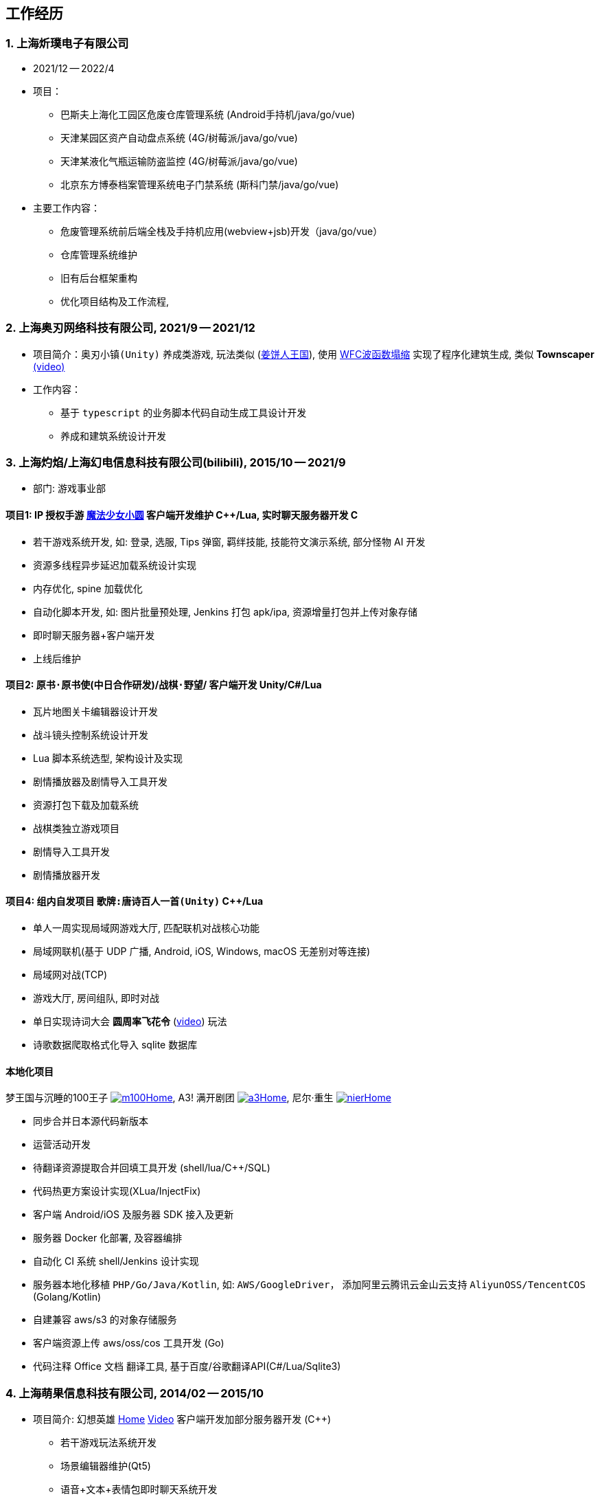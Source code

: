 
== 工作经历

=== {counter:directions}. 上海炘璞电子有限公司
- 2021/12 -- 2022/4 
- 项目：
  * 巴斯夫上海化工园区危废仓库管理系统 (Android手持机/java/go/vue)
  * 天津某园区资产自动盘点系统 (4G/树莓派/java/go/vue)
  * 天津某液化气瓶运输防盗监控 (4G/树莓派/java/go/vue)
  * 北京东方博泰档案管理系统电子门禁系统 (斯科门禁/java/go/vue)
- 主要工作内容：
  * 危废管理系统前后端全栈及手持机应用(webview+jsb)开发（java/go/vue）
  * 仓库管理系统维护
  * 旧有后台框架重构
  * 优化项目结构及工作流程, 


=== {counter:directions}. 上海奥刃网络科技有限公司, 2021/9 -- 2021/12
- 项目简介：`奥刃小镇(Unity)` 养成类游戏, 玩法类似 (https://www.cookierun-kingdom.com/zh-Hant[姜饼人王国]), 使用 https://github.com/mxgmn/WaveFunctionCollapse[WFC波函数塌缩] 实现了程序化建筑生成, 类似 *Townscaper* https://www.bilibili.com/video/BV1Xy4y127CB[(video)]
- 工作内容：
 * 基于 `typescript` 的业务脚本代码自动生成工具设计开发
 * 养成和建筑系统设计开发

=== {counter:directions}. 上海灼焰/上海幻电信息科技有限公司(bilibili), 2015/10 -- 2021/9
- 部门: 游戏事业部

==== 项目1: IP 授权手游 https://www.bilibili.com/video/BV1ps411s7[魔法少女小圆] 客户端开发维护 C+++++/Lua, 实时聊天服务器开发 C+++
 * 若干游戏系统开发, 如: 登录, 选服, Tips 弹窗, 羁绊技能, 技能符文演示系统, 部分怪物 AI 开发
 * 资源多线程异步延迟加载系统设计实现
 * 内存优化, spine 加载优化
 * 自动化脚本开发, 如: 图片批量预处理, Jenkins 打包 apk/ipa, 资源增量打包并上传对象存储
 * 即时聊天服务器+客户端开发
 * 上线后维护

==== 项目2: `原书·原书使`(中日合作研发)/`战棋·野望`/ 客户端开发 Unity/C#/Lua
 * 瓦片地图关卡编辑器设计开发
 * 战斗镜头控制系统设计开发
 * Lua 脚本系统选型, 架构设计及实现
 * 剧情播放器及剧情导入工具开发
 * 资源打包下载及加载系统
 * 战棋类独立游戏项目
 * 剧情导入工具开发
 * 剧情播放器开发

==== 项目4: 组内自发项目 `歌牌:唐诗百人一首(Unity)`  C++/Lua
 * 单人一周实现局域网游戏大厅, 匹配联机对战核心功能 
 * 局域网联机(基于 UDP 广播, Android, iOS, Windows, macOS 无差别对等连接)
 * 局域网对战(TCP)
 * 游戏大厅, 房间组队, 即时对战
 * 单日实现诗词大会 *圆周率飞花令* (https://www.bilibili.com/video/BV1AJ411R7w3[video]) 玩法
 * 诗歌数据爬取格式化导入 sqlite 数据库

==== 本地化项目
梦王国与沉睡的100王子 https://game.bilibili.com/100p[image:img/m100.png[m100]Home],
A3! 满开剧团 http://a3.biligame.com[image:img/a3.png[a3]Home],
尼尔·重生 https://www.biligame.com/detail/?id=105030[image:img/nier.jpg[nier]Home]

- 同步合并日本源代码新版本
- 运营活动开发
- 待翻译资源提取合并回填工具开发 (shell/lua/C++/SQL)
- 代码热更方案设计实现(XLua/InjectFix)
- 客户端 Android/iOS 及服务器 SDK 接入及更新
- 服务器 Docker 化部署, 及容器编排
- 自动化 CI 系统 shell/Jenkins 设计实现
- 服务器本地化移植 `PHP/Go/Java/Kotlin`, 如: `AWS/GoogleDriver`， 添加阿里云腾讯云金山云支持 `AliyunOSS/TencentCOS` (Golang/Kotlin)
- 自建兼容 aws/s3 的对象存储服务
- 客户端资源上传 aws/oss/cos 工具开发 (Go)
- 代码注释 Office 文档 翻译工具, 基于百度/谷歌翻译API(C#/Lua/Sqlite3)


=== {counter:directions}. 上海萌果信息科技有限公司, 2014/02 -- 2015/10
- 项目简介: 幻想英雄 http://hxyx.gamed9.com[Home] https://www.bilibili.com/video/BV1jb411e7NU[Video] 客户端开发加部分服务器开发 (C++)
 * 若干游戏玩法系统开发
 * 场景编辑器维护(Qt5)
 * 语音+文本+表情包即时聊天系统开发
 * 多国多语言版本开发维护
 * 参照 (https://github.com/Microsoft/cocos2d-x[Microsoft/cocos2d-x]) 移植 `WP8` 版本,
  并完全负责内购上架发布等工作, 成为 WP8 平台仅有的几款游戏之一
 * 服务器 Android 版本移植(个人兴趣研究, 实现了几乎任意手游的单机化)
 * 公司内部经验分享, 如: 不同机型适配方案, `jsb` 项目开发流程, `cocos2d` 新版引擎特性等. 
 本人先后分享了多线程异步加载和延迟加载, `WindowsPhone` 移植和上架全流程等经验.


=== {counter:directions}. 上海鑫烨网络科技有限公司, 2013/03 -- 2014/02
- 项目简介: `武侠传`/`女神降临`(cocos2d) 客户端开发维护 C++, 服务器 PHP
 * 六宫格战斗系统开发
 * iOS 版本移植
 * 内存优化(基于 cache + sqlite3)
 * 多人伪即时在线系统开发
 * 文本即时聊天系统开发


=== {counter:directions}. 喀什第二中学 
- 时间: 2012/07 -- 2013/02
- 主要内容: 
 * 高二年级 `算法与程序设计` 选修课老师, 
 * 学生信息数据库管理(foxbase), 排课工具开发(Excel).


=== 嵌入式系统毕业设计
- 项目：C51 单片机声控车
- 主要工作：
 * 软件：基于声像定位原理的算法设计和实现
 * 硬件：基于 C51 单片机的电路设计，Keil 代码编写调试， Proteus 电路仿真和硬件组装实现


== 教育经历
=== 华东师范大学 
- 时间: 2008/09 --2012/06 
- 专业: 教育技术学, 本科

=== 萌果学院 
- 时间: 2014/03 -- 2015/04
- 公司内部经验分享, 如: 不同机型适配方案, `jsb` 项目开发流程, `cocos2d` 新版引擎特性等. 
- 本人先后分享了多线程异步加载和延迟加载, `WindowsPhone` 移植和上架全流程等经验.

== 证书
- 毕业证书, 2012/07, *102691201205001202*
- 学士学位证书, 2012/07, *1026942012001188*
- 计算机等级二级(C语言), 2011/10 
- 英语四级, 2011/09, 能够熟练查阅浏览系统手册及博客技术论坛, 编写注释文档.

== 联系方式
- 手机: 181-5834-1378 
- Email: <cool_navy@qq.com> 
- QQ: 897469961
- 微信: cool_navy


//| ![QQ](../img/qq.qr.300.jpg) | ![wx](../img/wx.qr.300.jpg) |

